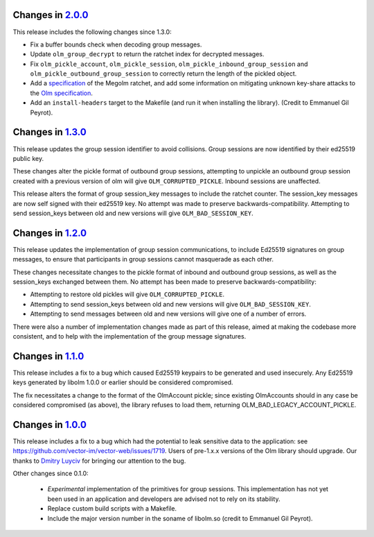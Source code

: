 Changes in `2.0.0 <http://matrix.org/git/olm/commit/?h=2.0.0>`_
===============================================================

This release includes the following changes since 1.3.0:

* Fix a buffer bounds check when decoding group messages.
* Update ``olm_group_decrypt`` to return the ratchet index for decrypted
  messages.
* Fix ``olm_pickle_account``, ``olm_pickle_session``,
  ``olm_pickle_inbound_group_session`` and
  ``olm_pickle_outbound_group_session`` to correctly return the length of the
  pickled object.
* Add a `specification <./docs/megolm.rst>`_ of the Megolm ratchet, and add
  some information on mitigating unknown key-share attacks to the `Olm
  specification <./docs/olm.rst>`_.
* Add an ``install-headers`` target to the Makefile (and run it when installing
  the library). (Credit to Emmanuel Gil Peyrot).

Changes in `1.3.0 <http://matrix.org/git/olm/commit/?h=1.3.0>`_
===============================================================

This release updates the group session identifier to avoid collisions.
Group sessions are now identified by their ed25519 public key.

These changes alter the pickle format of outbound group sessions, attempting
to unpickle an outbound group session created with a previous version of olm
will give ``OLM_CORRUPTED_PICKLE``. Inbound sessions are unaffected.

This release alters the format of group session_key messages to include the
ratchet counter. The session_key messages are now self signed with their
ed25519 key. No attempt was made to preserve backwards-compatibility.
Attempting to send session_keys between old and new versions will give
``OLM_BAD_SESSION_KEY``.

Changes in `1.2.0 <http://matrix.org/git/olm/commit/?h=1.2.0>`_
===============================================================

This release updates the implementation of group session communications, to
include Ed25519 signatures on group messages, to ensure that participants in
group sessions cannot masquerade as each other.

These changes necessitate changes to the pickle format of inbound and outbound
group sessions, as well as the session_keys exchanged between them. No attempt
has been made to preserve backwards-compatibility:

* Attempting to restore old pickles will give ``OLM_CORRUPTED_PICKLE``.
* Attempting to send session_keys between old and new versions will give
  ``OLM_BAD_SESSION_KEY``.
* Attempting to send messages between old and new versions will give one of a
  number of errors.

There were also a number of implementation changes made as part of this
release, aimed at making the codebase more consistent, and to help with the
implementation of the group message signatures.


Changes in `1.1.0 <http://matrix.org/git/olm/commit/?h=1.1.0>`_
===============================================================

This release includes a fix to a bug which caused Ed25519 keypairs to be
generated and used insecurely. Any Ed25519 keys generated by libolm 1.0.0
or earlier should be considered compromised.

The fix necessitates a change to the format of the OlmAccount pickle; since
existing OlmAccounts should in any case be considered compromised (as above),
the library refuses to load them, returning OLM_BAD_LEGACY_ACCOUNT_PICKLE.


Changes in `1.0.0 <http://matrix.org/git/olm/commit/?h=1.0.0>`_
===============================================================

This release includes a fix to a bug which had the potential to leak sensitive
data to the application: see
https://github.com/vector-im/vector-web/issues/1719. Users of pre-1.x.x
versions of the Olm library should upgrade. Our thanks to `Dmitry Luyciv
<https://github.com/dluciv>`_ for bringing our attention to the bug.

Other changes since 0.1.0:

 * *Experimental* implementation of the primitives for group sessions. This
   implementation has not yet been used in an application and developers are
   advised not to rely on its stability.

 * Replace custom build scripts with a Makefile.

 * Include the major version number in the soname of libolm.so (credit to
   Emmanuel Gil Peyrot).
